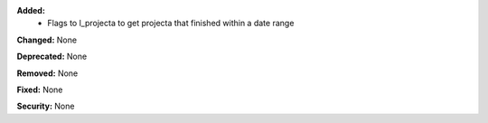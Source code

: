 **Added:**
    * Flags to l_projecta to get projecta that finished within a date range

**Changed:** None

**Deprecated:** None

**Removed:** None

**Fixed:** None

**Security:** None
